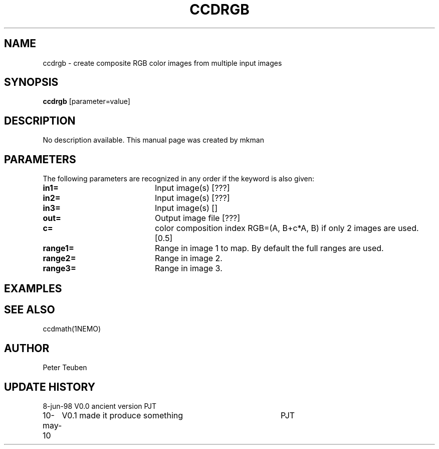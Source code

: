 .TH CCDRGB 1NEMO "10 May 2010"
.SH NAME
ccdrgb \- create composite RGB color images from multiple input images
.SH SYNOPSIS
\fBccdrgb\fP [parameter=value]
.SH DESCRIPTION
No description available. This manual page was created by mkman
.SH PARAMETERS
The following parameters are recognized in any order if the keyword
is also given:
.TP 20
\fBin1=\fP
Input image(s) [???]     
.TP 20
\fBin2=\fP
Input image(s) [???]     
.TP 20
\fBin3=\fP
Input image(s) []     
.TP 20
\fBout=\fP
Output image file [???]    
.TP 20
\fBc=\fP
color composition index RGB=(A, B+c*A, B) if only 2 images
are used. [0.5] 
.TP
\fBrange1=\fP
Range in image 1 to map. By default the full ranges are used. 
.TP
\fBrange2=\fP
Range in image 2.
.TP
\fBrange3=\fP
Range in image 3.
.SH EXAMPLES
.SH SEE ALSO
ccdmath(1NEMO)
.SH AUTHOR
Peter Teuben
.SH UPDATE HISTORY
.nf
.ta +1.0i +4.0i
8-jun-98	V0.0 ancient version	PJT
10-may-10	V0.1 made it produce something	PJT
.fi
